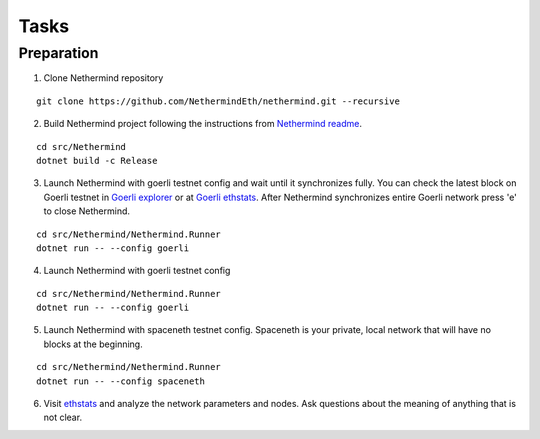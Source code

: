 Tasks
*****

Preparation
^^^^^^^^^^^

1. Clone Nethermind repository

::
 
    git clone https://github.com/NethermindEth/nethermind.git --recursive


2. Build Nethermind project following the instructions from `Nethermind readme <https://github.com/NethermindEth/nethermind/blob/master/README.md>`_.

::
 
    cd src/Nethermind
    dotnet build -c Release

3. Launch Nethermind with goerli testnet config and wait until it synchronizes fully. You can check the latest block on Goerli testnet in `Goerli explorer <https://blockscout.com/eth/goerli/>`_ or at `Goerli ethstats <https://stats.goerli.net/>`_. After Nethermind synchronizes entire Goerli network press 'e' to close Nethermind.

::
 
    cd src/Nethermind/Nethermind.Runner
    dotnet run -- --config goerli

4. Launch Nethermind with goerli testnet config

::
 
    cd src/Nethermind/Nethermind.Runner
    dotnet run -- --config goerli
    
5. Launch Nethermind with spaceneth testnet config. Spaceneth is your private, local network that will have no blocks at the beginning.

::
 
    cd src/Nethermind/Nethermind.Runner
    dotnet run -- --config spaceneth
    
6. Visit `ethstats <https://ethstats.net/>`_ and analyze the network parameters and nodes. Ask questions about the meaning of anything that is not clear.
